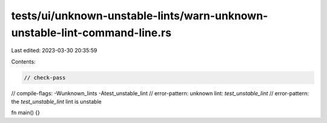 tests/ui/unknown-unstable-lints/warn-unknown-unstable-lint-command-line.rs
==========================================================================

Last edited: 2023-03-30 20:35:59

Contents:

.. code-block:: rs

    // check-pass
// compile-flags: -Wunknown_lints -Atest_unstable_lint
// error-pattern: unknown lint: `test_unstable_lint`
// error-pattern: the `test_unstable_lint` lint is unstable

fn main() {}


